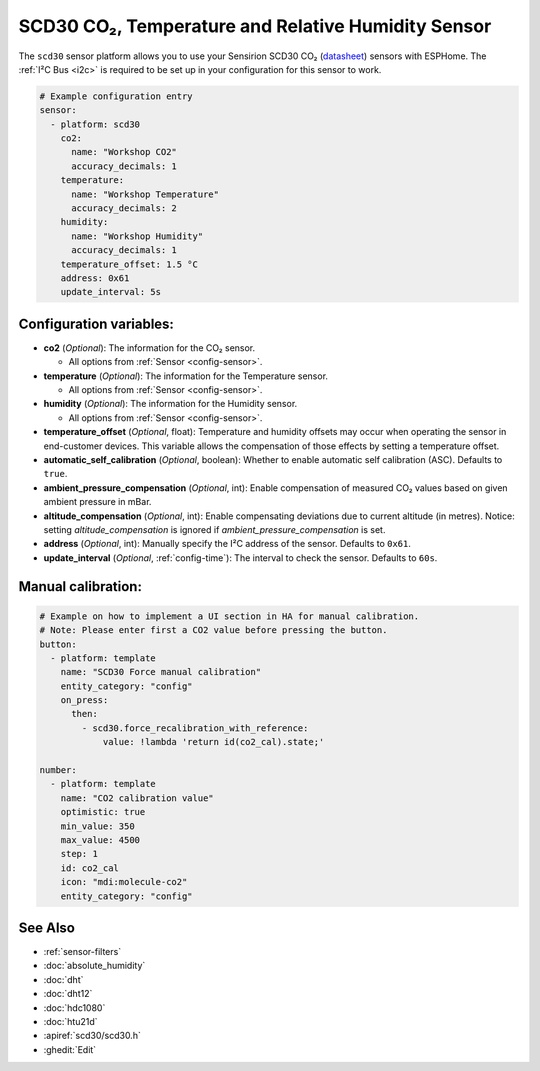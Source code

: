 SCD30 CO₂, Temperature and Relative Humidity Sensor
===================================================

.. seo::
    :description: Instructions for setting up SCD30 CO₂ Temperature and Relative Humidity Sensor
    :image: scd30.jpg

The ``scd30`` sensor platform allows you to use your Sensirion SCD30 CO₂
(`datasheet <https://sensirion.com/media/documents/4EAF6AF8/61652C3C/Sensirion_CO2_Sensors_SCD30_Datasheet.pdf>`__) sensors with ESPHome.
The :ref:`I²C Bus <i2c>` is required to be set up in your configuration for this sensor to work.

.. figure:: images/scd30.jpg
    :align: center
    :width: 80.0%

.. code-block:: yaml

    # Example configuration entry
    sensor:
      - platform: scd30
        co2:
          name: "Workshop CO2"
          accuracy_decimals: 1
        temperature:
          name: "Workshop Temperature"
          accuracy_decimals: 2
        humidity:
          name: "Workshop Humidity"
          accuracy_decimals: 1
        temperature_offset: 1.5 °C
        address: 0x61
        update_interval: 5s

Configuration variables:
------------------------

- **co2** (*Optional*): The information for the CO₂ sensor.

  - All options from :ref:`Sensor <config-sensor>`.

- **temperature** (*Optional*): The information for the Temperature sensor.

  - All options from :ref:`Sensor <config-sensor>`.

- **humidity** (*Optional*): The information for the Humidity sensor.

  - All options from :ref:`Sensor <config-sensor>`.

- **temperature_offset** (*Optional*, float): Temperature and humidity
  offsets may occur when operating the sensor in end-customer
  devices. This variable allows the compensation of those effects by
  setting a temperature offset.

- **automatic_self_calibration** (*Optional*, boolean): Whether to enable
  automatic self calibration (ASC). Defaults to ``true``.

- **ambient_pressure_compensation** (*Optional*, int): Enable compensation
  of measured CO₂ values based on given ambient pressure in mBar.

- **altitude_compensation** (*Optional*, int): Enable compensating
  deviations due to current altitude (in metres). Notice: setting
  *altitude_compensation* is ignored if *ambient_pressure_compensation*
  is set.

- **address** (*Optional*, int): Manually specify the I²C address of the sensor.
  Defaults to ``0x61``.

- **update_interval** (*Optional*, :ref:`config-time`): The interval to check the
  sensor. Defaults to ``60s``.


Manual calibration:
------------------------

.. code-block:: yaml

    # Example on how to implement a UI section in HA for manual calibration.
    # Note: Please enter first a CO2 value before pressing the button.
    button:
      - platform: template
        name: "SCD30 Force manual calibration"
        entity_category: "config"
        on_press:
          then:
            - scd30.force_recalibration_with_reference:
                value: !lambda 'return id(co2_cal).state;'

    number:
      - platform: template
        name: "CO2 calibration value"
        optimistic: true
        min_value: 350
        max_value: 4500
        step: 1
        id: co2_cal
        icon: "mdi:molecule-co2"
        entity_category: "config"



See Also
--------

- :ref:`sensor-filters`
- :doc:`absolute_humidity`
- :doc:`dht`
- :doc:`dht12`
- :doc:`hdc1080`
- :doc:`htu21d`
- :apiref:`scd30/scd30.h`
- :ghedit:`Edit`
